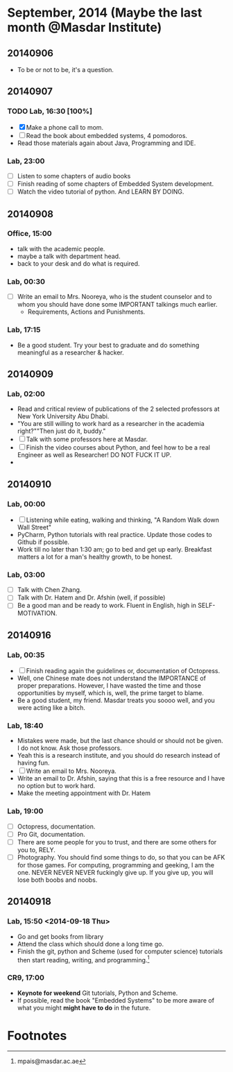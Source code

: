 * September, 2014 (Maybe the last month @Masdar Institute)

** 20140906
   - To be or not to be, it's a question.


** 20140907
*** TODO Lab, 16:30 [100%]
    DEADLINE: <2014-09-07 Sun 17:00>
    - [X]  Make a phone call to mom.
    - [ ] Read the book about embedded systems, 4 pomodoros.
    - Read those materials again about Java, Programming and IDE.

*** Lab, 23:00
    - [ ] Listen to some chapters of audio books
    - [ ] Finish reading of some chapters of Embedded System
      development.
    - [ ] Watch the video tutorial of python. And LEARN BY DOING.

   

** 20140908
*** Office, 15:00
    - talk with the academic people.
    - maybe a talk with department head.
    - back to your desk and do what is required.

*** Lab, 00:30
    - [ ] Write an email to Mrs. Nooreya, who is the student counselor
      and to whom you should have done some IMPORTANT talkings much
      earlier.
      - Requirements, Actions and Punishments.

*** Lab, 17:15
    - Be a good student. Try your best to graduate and do something
      meaningful as a researcher & hacker.
      


** 20140909

*** Lab, 02:00
    - Read and critical review of publications of the 2 selected
      professors at New York University Abu Dhabi.
    - "You are still willing to work hard as a researcher in the
      academia right?""Then just do it, buddy."
    - [ ] Talk with some professors here at Masdar.
    - [ ] Finish the video courses about Python, and feel how to be a
      real Engineer as well as Researcher! DO NOT FUCK IT UP.
    - 


** 20140910
*** Lab, 00:00
    - [ ] Listening while eating, walking and thinking, "A Random Walk
      down Wall Street"
    - PyCharm, Python tutorials with real practice. Update those
      codes to Github if possible.
    - Work till no later than 1:30 am; go to bed and get up
      early. Breakfast matters a lot for a man's healthy growth, to
      be honest.


*** Lab, 03:00
    - [ ] Talk with Chen Zhang.
    - [ ] Talk with Dr. Hatem and Dr. Afshin (well, if possible)
    - [ ] Be a good man and be ready to work. Fluent in English, high
      in SELF-MOTIVATION.


** 20140916

*** Lab, 00:35
    DEADLINE: <2014-09-16 Tue>
    - [ ] Finish reading again the guidelines or, documentation of
      Octopress.
    - Well, one Chinese mate does not understand the IMPORTANCE of
      proper preparations. However, I have wasted the time and those
      opportunities by myself, which is, well, the prime target to
      blame.
    - Be a good student, my friend. Masdar treats you soooo well, and
      you were acting like a bitch.


*** Lab, 18:40
    - Mistakes were made, but the last chance should or should not be
      given. I do not know. Ask those professors.
    - Yeah this is a research institute, and you should do research
      instead of having fun.
    - [ ] Write an email to Mrs. Nooreya.
    - Write an email to Dr. Afshin, saying that this is a free
      resource and I have no option but to work hard.
    - Make the meeting appointment with Dr. Hatem 

*** Lab, 19:00
    - [ ] Octopress, documentation.
    - [ ] Pro Git, documentation.
    - [ ] There are some people for you to trust, and there are some
      others for you to, RELY.
    - [ ] Photography. You should find some things to do, so that you
      can be AFK for those games. For computing, programming and
      geeking, I am the one. NEVER NEVER NEVER fuckingly give up. If
      you give up, you will lose both boobs and noobs.


** 20140918 

*** Lab, 15:50 <2014-09-18 Thu>
    DEADLINE: <2014-09-18 Thu 23:30>
    - Go and get books from library
    - Attend the class which should done a long time go.
    - Finish the git, python and Scheme (used for computer science)
      tutorials then start reading, writing, and programming.[fn:1]

*** CR9, 17:00
    - *Keynote for weekend* Git tutorials, Python and Scheme.
    - If possible, read the book "Embedded Systems" to be more aware
      of what you might *might have to do* in the future.







* Footnotes

[fn:1] mpais@masdar.ac.ae

